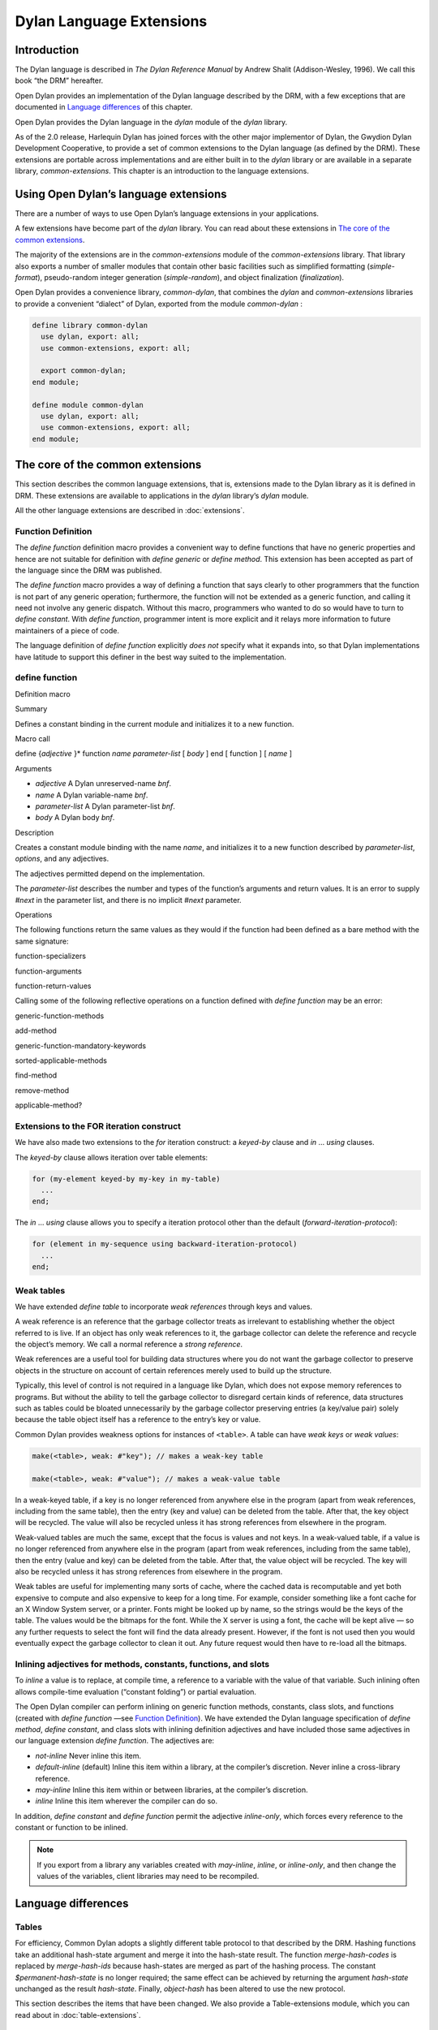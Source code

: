 *************************
Dylan Language Extensions
*************************

Introduction
============

The Dylan language is described in *The Dylan Reference Manual* by
Andrew Shalit (Addison-Wesley, 1996). We call this book “the DRM”
hereafter.

Open Dylan provides an implementation of the Dylan language
described by the DRM, with a few exceptions that are documented in
`Language differences`_ of this chapter.

Open Dylan provides the Dylan language in the *dylan* module of the
*dylan* library.

As of the 2.0 release, Harlequin Dylan has joined forces with the other
major implementor of Dylan, the Gwydion Dylan Development Cooperative,
to provide a set of common extensions to the Dylan language (as defined
by the DRM). These extensions are portable across implementations and
are either built in to the *dylan* library or are available in a
separate library, *common-extensions*. This chapter is an introduction
to the language extensions.

Using Open Dylan’s language extensions
======================================

There are a number of ways to use Open Dylan’s language extensions
in your applications.

A few extensions have become part of the *dylan* library. You can read
about these extensions in `The core of the common extensions`_.

The majority of the extensions are in the *common-extensions* module of
the *common-extensions* library. That library also exports a number of
smaller modules that contain other basic facilities such as simplified
formatting (*simple-format*), pseudo-random integer generation
(*simple-random*), and object finalization (*finalization*).

Open Dylan provides a convenience library, *common-dylan*, that
combines the *dylan* and *common-extensions* libraries to provide a
convenient “dialect” of Dylan, exported from the module *common-dylan* :

.. code-block:: dylan

    define library common-dylan
      use dylan, export: all;
      use common-extensions, export: all;

      export common-dylan;
    end module;

    define module common-dylan
      use dylan, export: all;
      use common-extensions, export: all;
    end module;

The core of the common extensions
=================================

This section describes the common language extensions, that is,
extensions made to the Dylan library as it is defined in DRM. These
extensions are available to applications in the *dylan* library’s
*dylan* module.

All the other language extensions are described in :doc:`extensions`.

Function Definition
-------------------

The *define function* definition macro provides a convenient way to
define functions that have no generic properties and hence are not
suitable for definition with *define generic* or *define method*.
This extension has been accepted as part of the language since the DRM
was published.

The *define function* macro provides a way of defining a function that
says clearly to other programmers that the function is not part of any
generic operation; furthermore, the function will not be extended as a
generic function, and calling it need not involve any generic dispatch.
Without this macro, programmers who wanted to do so would have to turn
to *define constant*. With *define function*, programmer intent is
more explicit and it relays more information to future maintainers of a
piece of code.

The language definition of *define function* explicitly *does not*
specify what it expands into, so that Dylan implementations have
latitude to support this definer in the best way suited to the
implementation.

define function
---------------

Definition macro

Summary

Defines a constant binding in the current module and initializes it to a
new function.

Macro call

define {*adjective* }\* function *name* *parameter-list*
[ *body* ]
end [ function ] [ *name* ]

Arguments

-  *adjective* A Dylan unreserved-name *bnf*.
-  *name* A Dylan variable-name *bnf*.
-  *parameter-list* A Dylan parameter-list *bnf*.
-  *body* A Dylan body *bnf*.

Description

Creates a constant module binding with the name *name*, and initializes
it to a new function described by *parameter-list*, *options*, and any
adjectives.

The adjectives permitted depend on the implementation.

The *parameter-list* describes the number and types of the function’s
arguments and return values. It is an error to supply *#next* in the
parameter list, and there is no implicit *#next* parameter.

Operations

The following functions return the same values as they would if the
function had been defined as a bare method with the same signature:

function-specializers

function-arguments

function-return-values

Calling some of the following reflective operations on a function
defined with *define function* may be an error:

generic-function-methods

add-method

generic-function-mandatory-keywords

sorted-applicable-methods

find-method

remove-method

applicable-method?

Extensions to the FOR iteration construct
-----------------------------------------

We have also made two extensions to the *for* iteration construct: a
*keyed-by* clause and *in* … *using* clauses.

The *keyed-by* clause allows iteration over table elements:

.. code-block:: dylan

    for (my-element keyed-by my-key in my-table)
      ...
    end;

The *in* … *using* clause allows you to specify a iteration protocol
other than the default (*forward-iteration-protocol*):

.. code-block:: dylan

    for (element in my-sequence using backward-iteration-protocol)
      ...
    end;

.. _weak-tables:

Weak tables
-----------

We have extended *define table* to incorporate *weak references*
through keys and values.

A weak reference is an reference that the garbage collector treats as
irrelevant to establishing whether the object referred to is live. If an
object has only weak references to it, the garbage collector can delete
the reference and recycle the object’s memory. We call a normal
reference a *strong reference*.

Weak references are a useful tool for building data structures where you
do not want the garbage collector to preserve objects in the structure
on account of certain references merely used to build up the structure.

Typically, this level of control is not required in a language like
Dylan, which does not expose memory references to programs. But without
the ability to tell the garbage collector to disregard certain kinds of
reference, data structures such as tables could be bloated unnecessarily
by the garbage collector preserving entries (a key/value pair) solely
because the table object itself has a reference to the entry’s key or
value.

Common Dylan provides weakness options for instances of ``<table>``. A
table can have *weak keys* or *weak values*:

.. code-block:: dylan

    make(<table>, weak: #"key"); // makes a weak-key table

    make(<table>, weak: #"value"); // makes a weak-value table

In a weak-keyed table, if a key is no longer referenced from anywhere
else in the program (apart from weak references, including from the same
table), then the entry (key and value) can be deleted from the table.
After that, the key object will be recycled. The value will also be
recycled unless it has strong references from elsewhere in the program.

Weak-valued tables are much the same, except that the focus is values
and not keys. In a weak-valued table, if a value is no longer referenced
from anywhere else in the program (apart from weak references, including
from the same table), then the entry (value and key) can be deleted from
the table. After that, the value object will be recycled. The key will
also be recycled unless it has strong references from elsewhere in the
program.

Weak tables are useful for implementing many sorts of cache, where the
cached data is recomputable and yet both expensive to compute and also
expensive to keep for a long time. For example, consider something like
a font cache for an X Window System server, or a printer. Fonts might be
looked up by name, so the strings would be the keys of the table. The
values would be the bitmaps for the font. While the X server is using a
font, the cache will be kept alive — so any further requests to select
the font will find the data already present. However, if the font is not
used then you would eventually expect the garbage collector to clean it
out. Any future request would then have to re-load all the bitmaps.

Inlining adjectives for methods, constants, functions, and slots
----------------------------------------------------------------

To *inline* a value is to replace, at compile time, a reference to a
variable with the value of that variable. Such inlining often allows
compile-time evaluation (“constant folding”) or partial evaluation.

The Open Dylan compiler can perform inlining on generic function
methods, constants, class slots, and functions (created with *define
function* —see `Function Definition`_). We have extended the Dylan language
specification of *define method*, *define constant*, and class slots with
inlining definition adjectives and have included those same adjectives in
our language extension *define function*. The adjectives are:

- *not-inline* Never inline this item.
- *default-inline* (default)
  Inline this item within a library, at the compiler’s discretion. Never
  inline a cross-library reference.
- *may-inline* Inline this item within or between libraries, at the
  compiler’s discretion.
- *inline* Inline this item wherever the compiler can do so.

In addition, *define constant* and *define function* permit the
adjective *inline-only*, which forces every reference to the constant
or function to be inlined.

.. note:: If you export from a library any variables created with
   *may-inline*, *inline*, or *inline-only*, and then change the values
   of the variables, client libraries may need to be recompiled.

.. _language-differences:

Language differences
====================

Tables
------

For efficiency, Common Dylan adopts a slightly different table protocol
to that described by the DRM. Hashing functions take an additional
hash-state argument and merge it into the hash-state result. The
function *merge-hash-codes* is replaced by *merge-hash-ids* because
hash-states are merged as part of the hashing process. The constant
*$permanent-hash-state* is no longer required; the same effect can be
achieved by returning the argument *hash-state* unchanged as the result
*hash-state*. Finally, *object-hash* has been altered to use the new
protocol.

This section describes the items that have been changed. We also provide
a Table-extensions module, which you can read about in
:doc:`table-extensions`.

table-protocol
--------------

Open generic function

Summary

Returns functions used to implement the iteration protocol for tables.

Signature

.. code-block:: dylan

    table-protocol *table* => *test-function* *hash-function*

Arguments

-  *table* An instance of ``<table>``.

Values

- *test-function* An instance of ``<function>``.
- *hash-function* An instance of ``<function>``.

Library

dylan

Module

dylan

Description

Returns the functions used to iterate over tables. These functions are
in turn used to implement the other collection operations on ``<table>``.

The *test-function* argument is for the table test function, which is
used to compare table keys. It returns true if, according to the table’s
equivalence predicate, the keys are members of the same equivalence
class. Its signature must be:

test-function *key1* *key2* => *boolean*

The *hash-function* argument is for the table hash function, which
computes the hash code of a key. Its signature must be:

hash-function *key* *initial-state* => *id* *result-state*

In this signature, *initial-state* is an instance of ``<hash-state>``.
The hash function computes the hash code of *key*, using the hash
function that is associated with the table’s equivalence predicate. The
hash code is returned as two values: an integer *id* and a hash-state
*result-state*. This *result-state* is obtained by merging the
*initial-state* with the hash-state that results from hashing *key*.
The *result-state* may or may not be == to *initial-state*. The
*initial-state* could be modified by this operation.

merge-hash-ids
--------------

Function

Summary

Returns a hash ID created by merging two hash IDs.

Signature

.. code-block:: dylan

    merge-hash-ids *id1* *id2* #key *ordered* => *merged-id*

Arguments

- *id1* An instance of ``<integer>``.
- *id2* An instance of ``<integer>``.
- *ordered* An instance of ``<boolean>``. Default value: *#f*.

Values

-  *merged-id* An instance of ``<integer>``.

Description

Computes a new hash ID by merging the argument hash IDs in some
implementation-dependent way. This can be used, for example, to generate
a hash ID for an object by combining hash IDs of some of its parts.

The *id1*, *id2* arguments and the return value *merged-id* are all
integers.

The *ordered* argument is a boolean, and determines whether the
algorithm used to the merge the IDs is permitted to be order-dependent.
If false (the default), the merged result must be independent of the
order in which the arguments are provided. If true, the order of the
arguments matters because the algorithm used need not be either
commutative or associative. It is best to provide a true value for
*ordered* when possible, as this may result in a better distribution of
hash IDs. However, *ordered* must only be true if that will not cause
the hash function to violate the second constraint on hash functions,
described on page 123 of the DRM.

object-hash
-----------

Function

Summary

The hash function for the equivalence predicate ==.

Signature

.. code-block:: dylan

    object-hash *object* *initial-state* => *hash-id* *result-state*

Arguments

- *object* An instance of ``<integer>``.
- *initial-state* An instance of ``<hash-state>``.

Values

- *hash-id* An instance of ``<integer>``.
- *result-state* An instance of ``<hash-state>``.

Description

Returns a hash code for *object* that corresponds to the equivalence
predicate ==.

This function is a useful tool for writing hash functions in which the
object identity of some component of a key is to be used in computing
the hash code.

It returns a hash ID (an integer) and the result of merging the initial
state with the associated hash state for the object, computed in some
implementation-dependent manner.
